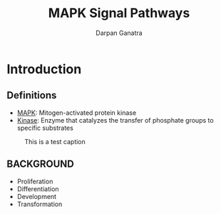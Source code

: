 #+TITLE: MAPK Signal Pathways
#+AUTHOR: Darpan Ganatra
#+OPTIONS: H:2 toc:t num:t
#+LATEX_CLASS: beamer
#+LATEX_CLASS_OPTIONS: [presentation]
#+BEAMER_THEME: Hannover
#+BEAMER_COLOR_THEME: default
#+LATEX_HEADER: \mode<beamer>{\beamertemplatenavigationsymbolsempty}
#+COLUMNS: %45ITEM %10BEAMER_ENV(Env) %10BEAMER_ACT(Act) %4BEAMER_COL(Col)

* Introduction
** Definitions
- _MAPK_: Mitogen-activated protein kinase
- _Kinase_: Enzyme that catalyzes the transfer of phosphate groups to specific substrates

#+Caption: This is a test caption
[[../Pictures/test.png]]

** BACKGROUND
- Proliferation
- Differentiation
- Development
- Transformation
